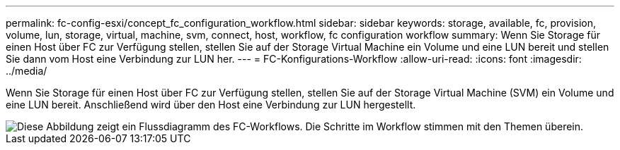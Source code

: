 ---
permalink: fc-config-esxi/concept_fc_configuration_workflow.html 
sidebar: sidebar 
keywords: storage, available, fc, provision, volume, lun, storage, virtual, machine, svm, connect, host, workflow, fc configuration workflow 
summary: Wenn Sie Storage für einen Host über FC zur Verfügung stellen, stellen Sie auf der Storage Virtual Machine ein Volume und eine LUN bereit und stellen Sie dann vom Host eine Verbindung zur LUN her. 
---
= FC-Konfigurations-Workflow
:allow-uri-read: 
:icons: font
:imagesdir: ../media/


[role="lead"]
Wenn Sie Storage für einen Host über FC zur Verfügung stellen, stellen Sie auf der Storage Virtual Machine (SVM) ein Volume und eine LUN bereit. Anschließend wird über den Host eine Verbindung zur LUN hergestellt.

image::../media/fc_esx_workflow.gif[Diese Abbildung zeigt ein Flussdiagramm des FC-Workflows. Die Schritte im Workflow stimmen mit den Themen überein.]
